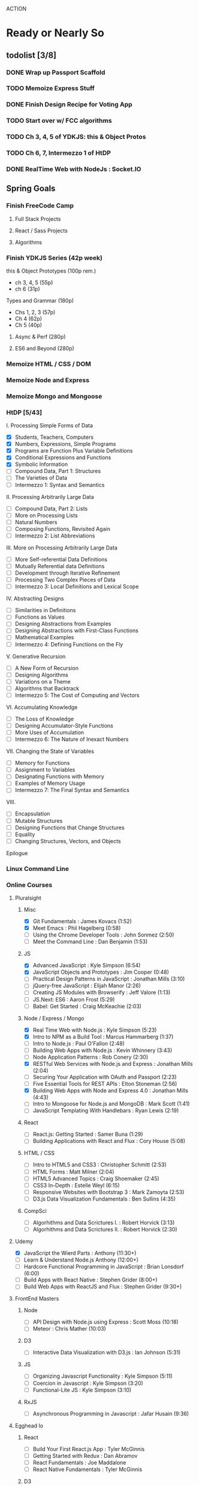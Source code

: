 ACTION

* Ready or Nearly So 

** todolist [3/8]
*** DONE Wrap up Passport Scaffold
*** TODO Memoize Express Stuff
*** DONE Finish Design Recipe for Voting App
*** TODO Start over w/ FCC algorithms
*** TODO Ch 3, 4, 5 of YDKJS: this & Object Protos
*** TODO Ch 6, 7, Intermezzo 1 of HtDP
*** DONE RealTime Web with NodeJs : Socket.IO

    
** Spring Goals

*** Finish FreeCode Camp
**** Full Stack Projects
**** React / Sass Projects
**** Algorithms


*** Finish YDKJS Series (42p week)
this & Object Prototypes (100p rem.)
- ch 3, 4, 5 (55p)
- ch 6 (31p)
Types and Grammar (180p)
- Chs 1, 2, 3 (57p)
- Ch 4 (62p)
- Ch 5 (40p)
**** Async & Perf (280p)
**** ES6 and Beyond (280p)


*** Memoize HTML / CSS / DOM


*** Memoize Node and Express


*** Memoize Mongo and Mongoose


*** HtDP [5/43]
I. Processing Simple Forms of Data
- [X] Students, Teachers, Computers
- [X] Numbers, Expressions, Simple Programs
- [X] Programs are Function Plus Variable Definitions
- [X] Conditional Expressions and Functions
- [X] Symbolic Information
- [ ] Compound Data, Part 1: Structures
- [ ] The Varieties of Data
- [ ] Intermezzo 1: Syntax and Semantics
II. Processing Arbitrarily Large Data
- [ ] Compound Data, Part 2: Lists
- [ ] More on Processing Lists
- [ ] Natural Numbers
- [ ] Composing Functions, Revisited Again
- [ ] Intermezzo 2: List Abbreviations
III. More on Processing Arbitrarily Large Data
- [ ] More Self-referential Data Definitions
- [ ] Mutually Referential data Definitions
- [ ] Development through Iterative Refinement
- [ ] Processing Two Complex Pieces of Data
- [ ] Intermezzo 3: Local Definitions and Lexical Scope
IV. Abstracting Designs
- [ ] Similarities in Definitions
- [ ] Functions as Values
- [ ] Designing Abstractions from Examples
- [ ] Designing Abstractions with First-Class Functions
- [ ] Mathematical Examples
- [ ] Intermezzo 4: Defining Functions on the Fly
V. Generative Recursion
- [ ] A New Form of Recursion
- [ ] Designing Algorithms
- [ ] Variations on a Theme
- [ ] Algorithms that Backtrack
- [ ] Intermezzo 5: The Cost of Computing and Vectors
VI. Accumulating Knowledge
- [ ] The Loss of Knowledge
- [ ] Designing Accumulator-Style Functions
- [ ] More Uses of Accumulation
- [ ] Intermezzo 6: The Nature of Inexact Numbers
VII. Changing the State of Variables
- [ ] Memory for Functions
- [ ] Assignment to Variables
- [ ] Designating Functions with Memory
- [ ] Examples of Memory Usage
- [ ] Intermezzo 7: The Final Syntax and Semantics
VIII.
- [ ] Encapsulation
- [ ] Mutable Structures
- [ ] Designing Functions that Change Structures
- [ ] Equality
- [ ] Changing Structures, Vectors, and Objects
Epilogue


*** Linux Command Line


*** Online Courses
**** Pluralsight 
***** Misc
     - [X] Git Fundamentals : James Kovacs (1:52)
     - [X] Meet Emacs : Phil Hagelberg (0:58)
     - [ ] Using the Chrome Developer Tools : John Sonmez (2:50)
     - [ ] Meet the Command Line : Dan Benjamin (1:53)
***** JS
     - [X] Advanced JavaScript : Kyle Simpson (6:54)
     - [X] JavaScript Objects and Prototypes : Jim Cooper (0:48)
     - [ ] Practical Design Patterns in JavaScript : Jonathan Mills (3:10)
     - [ ] jQuery-free JavaScript : Elijah Manor (2:26)
     - [ ] Creating JS Modules with Browserify : Jeff Valore (1:13)
     - [ ] JS.Next: ES6 : Aaron Frost (5:29)
     - [ ] Babel: Get Started : Craig McKeachie (2:03)
***** Node / Express / Mongo
     - [X] Real Time Web with Node.js : Kyle Simpson (5:23)
     - [X] Intro to NPM as a Build Tool : Marcus Hammarberg (1:37)
     - [ ] Intro to Node.js : Paul O'Fallon (2:48)
     - [ ] Building Web Apps with Node.js : Kevin Whinnery (3:43)
     - [ ] Node Application Patterns : Rob Conery (2:30)
     - [X] RESTful Web Services with Node.js and Express : Jonathan Mills (2:04)
     - [ ] Securing Your Application with OAuth and Passport (2:23)
     - [ ] Five Essential Tools for REST APIs : Elton Stoneman (2:56)
     - [X] Building Web Apps with Node and Express 4.0 : Jonathan Mills (4:43)
     - [ ] Intro to Mongoose for Node.js and MongoDB : Mark Scott (1:41)
     - [ ] JavaScript Templating With Handlebars : Ryan Lewis (2:19)
***** React
     - [ ] React.js: Getting Started : Samer Buna (1:29)
     - [ ] Building Applications with React and Flux : Cory House (5:08)
***** HTML / CSS
     - [ ] Intro to HTML5 and CSS3 : Christopher Schmitt (2:53)
     - [ ] HTML Forms : Matt Milner (2:04)
     - [ ] HTML5 Advanced Topics : Craig Shoemaker (2:45)
     - [ ] CSS3 In-Depth : Estelle Weyl (6:15)
     - [ ] Responsive Websites with Bootstrap 3 : Mark Zamoyta (2:53)
     - [ ] D3.js Data Visualization Fundamentals : Ben Sullins (4:35)
***** CompSci
     - [ ] Algorhithms and Data Scrictures I. : Robert Horvick (3:13)
     - [ ] Algorhithms and Data Scrictures II. : Robert Horvick (2:30)
**** Udemy
     - [X] JavaScript the Wierd Parts : Anthony (11:30+)
     - [ ] Learn & Understand Node.js Anthony (12:00+)
     - [ ] Hardcore Functional Programming in JavaScript : Brian Lonsdorf (6:00)
     - [ ] Build Apps with React Native : Stephen Grider (8:00+)
     - [ ] Build Web Apps with ReactJS and Flux : Stephen Grider (9:30+)
**** FrontEnd Masters
***** Node
     - [ ] API Design with Node.js using Express : Scott Moss (10:18)
     - [ ] Meteor : Chris Mather (10:03)
***** D3
     - [ ] Interactive Data Visualization with D3.js : Ian Johnson (5:31)
***** JS 
     - [ ] Organizing Javascript Functionality : Kyle Simpson (5:11)
     - [ ] Coercion in Javascript : Kyle Simpson (3:20)
     - [ ] Functional-Lite JS : Kyle Simpson (3:10)
***** RxJS
     - [ ] Asynchronous Programming in Javascript : Jafar Husain (9:36)
**** Egghead Io
***** React
  - [ ] Build Your First React.js App : Tyler McGinnis
  - [ ] Getting Started with Redux : Dan Abramov
  - [ ] React Fundamentals : Joe Maddalone
  - [ ] React Native Fundamentals : Tyler McGinnis
***** D3
  - [ ] Intro to D3 : Ben Clinkinbeard
***** JavaScript
  - [ ] Regex in JavaScript : Joe Maddalone
***** Functional JS
  - [ ] Asynchronous Programming: The End of the Loop : Jafar Husain
  - [ ] JavaScript Arrays in Depth : Shane Osbourne
  - [ ] Learn how to use Immutable JS : J.S. Leonard
  - [ ] Reduce Data with JavaScript Array#reduce : Myokola Bilokon
***** Reactive Programming
     - [ ] Introduction to Reactive Programming : Andre Staltz
     - [ ] Step-by-Step Async JavaScript with RxJS : John Lindquist
     - [ ] Cycle.js Fundamentals : Andre Staltz





*** Explore emacs


* Codus

** Memoize
*** Express Memoize
**** Big Ideas in Express
- Module Patterns
- Express Modules
  - app.listen
  - app.use
  - app.set
  - app.http
  - express.Router()
  - express.static()
  - app.param
- Router
  - router.all
  - router.method
  - router.route
  - router.use
  - req.params
- custom middleware
- MVC 
- Controllers
- sessions

*** EJS / JADE? / HANDLEBARS?
*** Passport Memoize
- passport-local
- passport-git
- passport-facebook
*** MongoDB, Mongoose and Memoize
- objectID (require?)
*** Node and Memoize
**** NPM
- versioning (^/~/ /etc.)
- package.json / scripts / "start"
**** Node Modules
- http
- xml2js
- flash (connect-flash)
- morgan?
- crypto
- parsers
  - bodyparser
    - cookieparser 

*** React and Memoize
*** CSS / SASS and Memoize
*** HTML5 and Memoize
*** D3 and Memoize
    


* Agros

** Lemons

** Hazels & Baptisia

** Apples

** Cover Crop

** Garden

** Firepit

** West Fence

** Structures


* Allocation

** Lecture
- 6 h/w

** Memoize
- 3 h/w

** CODE
- 3 h/w

** Eloquent JavaScript
- 3 h/w

** YDKJS
- 3 h/w

** The Little Schemer
- at leisure

** HtDP
- 3-6 h/w

** SICP
- 3-6 h/w


* Pedagogicus

** Pedantic Markup
** Vanilla JS
** Node
** Express
** MongoDB & Mongoose
** Passport
** Async / Generators / Iterators
** ES 2015
** Functional Programming
  - Javascript Allonge
  - Professor Bisby's Mostly Adequate Guide
  - Hardcore Functional Programming w/ JS
** Reactive Programming
  - streams
  - map, flatmap
  - http://reactivex.io/learnrx/
  - https://gist.github.com/staltz/868e7e9bc2a7b8c1f754
  - https://medium.com/@puppybits/rxjs-is-great-so-why-have-i-moved-on-534c513e7af3#.bsgoy4rdg
** Falcor
** React



** Clojure
** ClojureScript
** Figwheel
** Om Next


* Horizons

** FFC Volunteer Work
** SNAP
** HtDP // SICP
** Clojure
